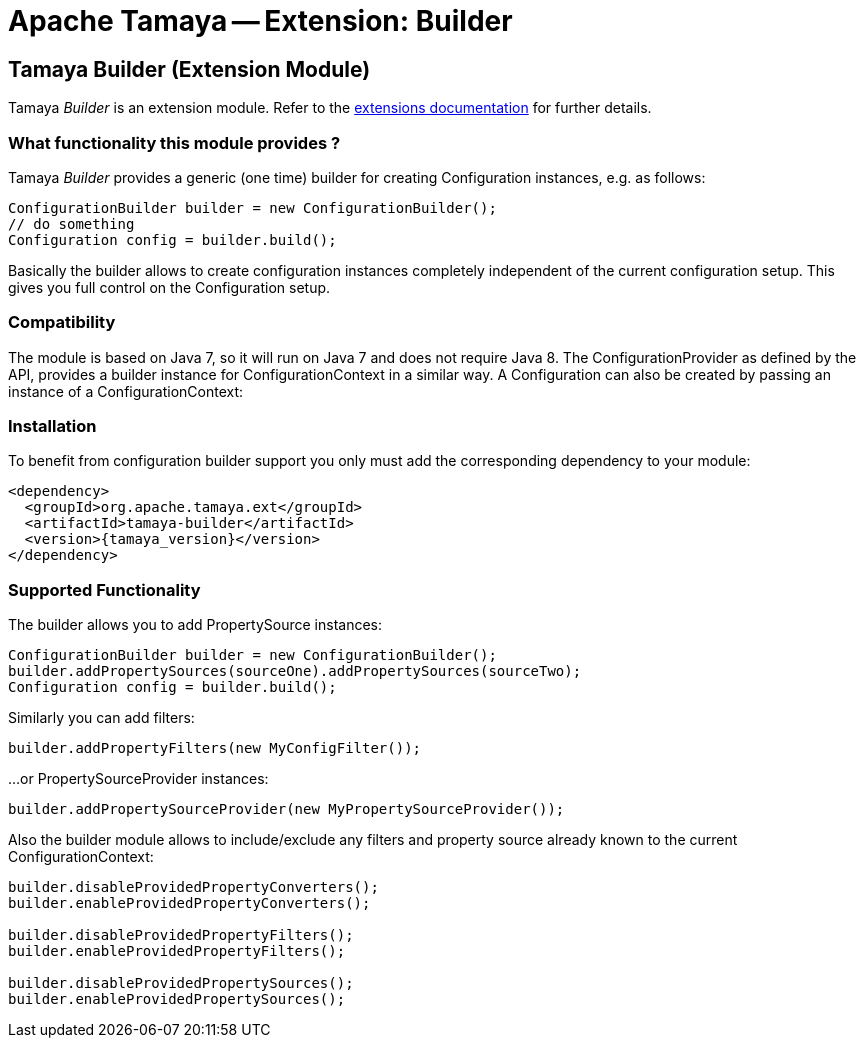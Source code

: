 :jbake-type: page
:jbake-status: published

= Apache Tamaya -- Extension: Builder

[[BuilderCore]]
== Tamaya Builder (Extension Module)

Tamaya _Builder_ is an extension module. Refer to the link:../extensions.html[extensions documentation] for further details.

=== What functionality this module provides ?

Tamaya _Builder_ provides a generic (one time) builder for creating +Configuration+ instances,
e.g. as follows:

[source,java]
---------------------------------------------------------------
ConfigurationBuilder builder = new ConfigurationBuilder();
// do something
Configuration config = builder.build();
---------------------------------------------------------------

Basically the builder allows to create configuration instances completely independent of the current configuration
setup. This gives you full control on the +Configuration+ setup.

=== Compatibility

The module is based on Java 7, so it will run on Java 7 and does
not require Java 8. The +ConfigurationProvider+
as defined by the API, provides a builder instance for +ConfigurationContext+
in a similar way. A +Configuration+ can also be created by passing an instance of a +ConfigurationContext+:


=== Installation

To benefit from configuration builder support you only must add the corresponding
dependency to your module:

[source,xml,subs="verbatim,attributes"]
-----------------------------------------------
<dependency>
  <groupId>org.apache.tamaya.ext</groupId>
  <artifactId>tamaya-builder</artifactId>
  <version>{tamaya_version}</version>
</dependency>
-----------------------------------------------

=== Supported Functionality

The builder allows you to add +PropertySource+ instances:

[source,java]
----------------------------------------------------------------
ConfigurationBuilder builder = new ConfigurationBuilder();
builder.addPropertySources(sourceOne).addPropertySources(sourceTwo);
Configuration config = builder.build();
----------------------------------------------------------------

Similarly you can add filters:

[source,java]
----------------------------------------------------------------
builder.addPropertyFilters(new MyConfigFilter());
----------------------------------------------------------------

...or +PropertySourceProvider+ instances:

[source,java]
----------------------------------------------------------------
builder.addPropertySourceProvider(new MyPropertySourceProvider());
----------------------------------------------------------------

Also the builder module allows to include/exclude any filters and property source already known to the current
+ConfigurationContext+:

[source,java]
----------------------------------------------------------------
builder.disableProvidedPropertyConverters();
builder.enableProvidedPropertyConverters();

builder.disableProvidedPropertyFilters();
builder.enableProvidedPropertyFilters();

builder.disableProvidedPropertySources();
builder.enableProvidedPropertySources();
----------------------------------------------------------------
